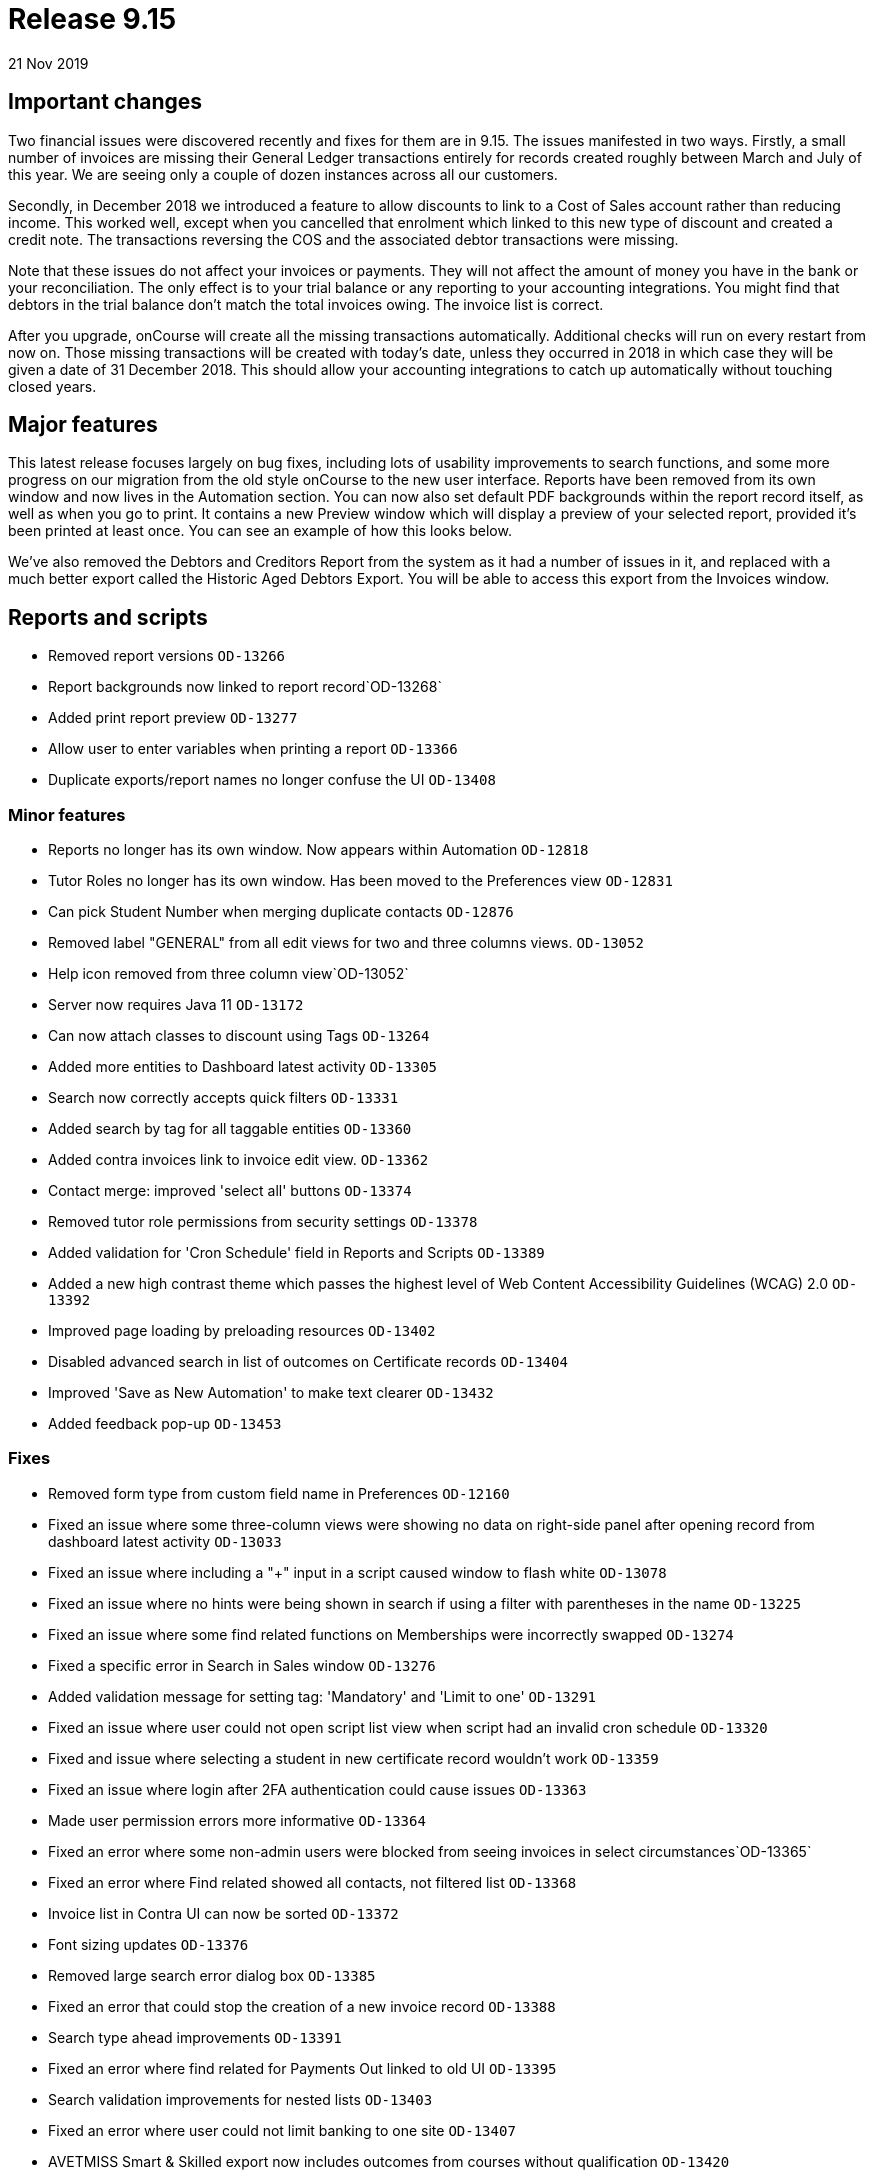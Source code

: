 = Release 9.15
21 Nov 2019


== Important changes

Two financial issues were discovered recently and fixes for them are in
9.15. The issues manifested in two ways. Firstly, a small number of
invoices are missing their General Ledger transactions entirely for
records created roughly between March and July of this year. We are
seeing only a couple of dozen instances across all our customers.

Secondly, in December 2018 we introduced a feature to allow discounts to
link to a Cost of Sales account rather than reducing income. This worked
well, except when you cancelled that enrolment which linked to this new
type of discount and created a credit note. The transactions reversing
the COS and the associated debtor transactions were missing.

Note that these issues do not affect your invoices or payments. They
will not affect the amount of money you have in the bank or your
reconciliation. The only effect is to your trial balance or any
reporting to your accounting integrations. You might find that debtors
in the trial balance don't match the total invoices owing. The invoice
list is correct.

After you upgrade, onCourse will create all the missing transactions
automatically. Additional checks will run on every restart from now on.
Those missing transactions will be created with today's date, unless
they occurred in 2018 in which case they will be given a date of 31
December 2018. This should allow your accounting integrations to catch
up automatically without touching closed years.

== Major features

This latest release focuses largely on bug fixes, including lots of
usability improvements to search functions, and some more progress on
our migration from the old style onCourse to the new user interface.
Reports have been removed from its own window and now lives in the
Automation section. You can now also set default PDF backgrounds within
the report record itself, as well as when you go to print. It contains a
new Preview window which will display a preview of your selected report,
provided it's been printed at least once. You can see an example of how
this looks below.

We've also removed the Debtors and Creditors Report from the system as
it had a number of issues in it, and replaced with a much better export
called the Historic Aged Debtors Export. You will be able to access this
export from the Invoices window.

== Reports and scripts

* Removed report versions `OD-13266`
* Report backgrounds now linked to report record`OD-13268`
* Added print report preview `OD-13277`
* Allow user to enter variables when printing a report `OD-13366`
* Duplicate exports/report names no longer confuse the UI `OD-13408`

=== Minor features

* Reports no longer has its own window. Now appears within Automation
`OD-12818`
* Tutor Roles no longer has its own window. Has been moved to the
Preferences view `OD-12831`
* Can pick Student Number when merging duplicate contacts `OD-12876`
* Removed label "GENERAL" from all edit views for two and three columns
views. `OD-13052`
* Help icon removed from three column view`OD-13052`
* Server now requires Java 11 `OD-13172`
* Can now attach classes to discount using Tags `OD-13264`
* Added more entities to Dashboard latest activity `OD-13305`
* Search now correctly accepts quick filters `OD-13331`
* Added search by tag for all taggable entities `OD-13360`
* Added contra invoices link to invoice edit view. `OD-13362`
* Contact merge: improved 'select all' buttons `OD-13374`
* Removed tutor role permissions from security settings `OD-13378`
* Added validation for 'Cron Schedule' field in Reports and Scripts
`OD-13389`
* Added a new high contrast theme which passes the highest level of Web
Content Accessibility Guidelines (WCAG) 2.0 `OD-13392`
* Improved page loading by preloading resources `OD-13402`
* Disabled advanced search in list of outcomes on Certificate records
`OD-13404`
* Improved 'Save as New Automation' to make text clearer `OD-13432`
* Added feedback pop-up `OD-13453`

=== Fixes

* Removed form type from custom field name in Preferences `OD-12160`
* Fixed an issue where some three-column views were showing no data on
right-side panel after opening record from dashboard latest activity
`OD-13033`
* Fixed an issue where including a "+" input in a script caused window
to flash white `OD-13078`
* Fixed an issue where no hints were being shown in search if using a
filter with parentheses in the name `OD-13225`
* Fixed an issue where some find related functions on Memberships were
incorrectly swapped `OD-13274`
* Fixed a specific error in Search in Sales window `OD-13276`
* Added validation message for setting tag: 'Mandatory' and 'Limit to
one' `OD-13291`
* Fixed an issue where user could not open script list view when script
had an invalid cron schedule `OD-13320`
* Fixed and issue where selecting a student in new certificate record
wouldn't work `OD-13359`
* Fixed an issue where login after 2FA authentication could cause issues
`OD-13363`
* Made user permission errors more informative `OD-13364`
* Fixed an error where some non-admin users were blocked from seeing
invoices in select circumstances`OD-13365`
* Fixed an error where Find related showed all contacts, not filtered
list `OD-13368`
* Invoice list in Contra UI can now be sorted `OD-13372`
* Font sizing updates `OD-13376`
* Removed large search error dialog box `OD-13385`
* Fixed an error that could stop the creation of a new invoice record
`OD-13388`
* Search type ahead improvements `OD-13391`
* Fixed an error where find related for Payments Out linked to old UI
`OD-13395`
* Search validation improvements for nested lists `OD-13403`
* Fixed an error where user could not limit banking to one site
`OD-13407`
* AVETMISS Smart & Skilled export now includes outcomes from courses
without qualification `OD-13420`
* Fixed some UI issues in Payments Out `OD-13435`
* Fixed an error where search does not work if a hyphen is used in
request `OD-13436`
* Fixed an issue where OnCourse client could fail on re-login `OD-13438`
* Fixed an issue where some Certificate dates weren't matching between
old and new UI `OD-13440`
* Fixed an issue where changing the discount type broke the form
`OD-13442`
* Fixed an issue where a 'Valid to date' date increases value by one day
after saving record `OD-13464`
* Fixed an issue where Tutor Pay link to classes opened a blank window
`OD-13472`
* Fixed an issue where having slash symbol in Data Collection form name
breaks url `OD-13479`
* Fixed an issue where verified USI's could not be easily identified
during contact merge `OD-13482`
* Fixed an issue where initial transactions weren't created for refund
invoices in Quick Enrol `OD-13485`
* Fixed an issue where COS transactions were missed for refund invoices
at checkout `OD-13486`
* Fixed an issue where Transaction Details/Summary/Report and export
failed `OD-13487`
* Fixed old find related links for Invoices that were linking to old UI
`OD-13488`
* Replaced Debtors and Creditors Report with new export `OD-13490`
* Fixed an issue with InvoiceLine relations with a Discount COS account
`OD-13491`
* Fixed an issue where a company with a space in the name could never be
found in search results `OD-13496`
* Fixed an issue where the field configuration was visible within the
Student Feedback window`OD-13495`

=== Web fixes

* Fixed an issue where Portal assigned an incorrect USI status after
verification `OD-13410`
* Fixed an issue where Portal showed an incorrect amount due to pay on
payment plan when user was ahead on payment `OD-13384`
* Fixed an issue where new documents were bypassing privacy setting in
the Portal `OD-13194`
* Fixed an issue where Tags that were set as Private were still
appearing under Subscriptions in Portal `OD-12875`
* Fixed an issue where people couldn't enrol online using IE11
`OD-12875`
